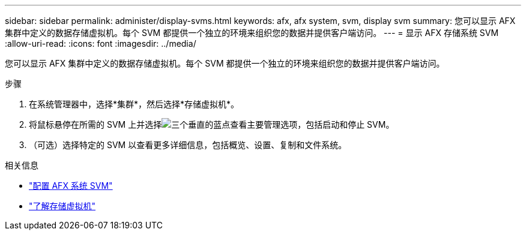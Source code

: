 ---
sidebar: sidebar 
permalink: administer/display-svms.html 
keywords: afx, afx system, svm, display svm 
summary: 您可以显示 AFX 集群中定义的数据存储虚拟机。每个 SVM 都提供一个独立的环境来组织您的数据并提供客户端访问。 
---
= 显示 AFX 存储系统 SVM
:allow-uri-read: 
:icons: font
:imagesdir: ../media/


[role="lead"]
您可以显示 AFX 集群中定义的数据存储虚拟机。每个 SVM 都提供一个独立的环境来组织您的数据并提供客户端访问。

.步骤
. 在系统管理器中，选择*集群*，然后选择*存储虚拟机*。
. 将鼠标悬停在所需的 SVM 上并选择image:icon_kabob.gif["三个垂直的蓝点"]查看主要管理选项，包括启动和停止 SVM。
. （可选）选择特定的 SVM 以查看更多详细信息，包括概览、设置、复制和文件系统。


.相关信息
* link:../administer/configure-svm.html["配置 AFX 系统 SVM"]
* link:../get-started/prepare-cluster-admin.html["了解存储虚拟机"]

